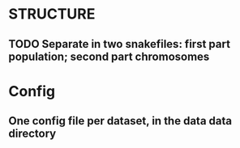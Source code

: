 * STRUCTURE
** TODO Separate in two snakefiles: first part population; second part chromosomes

* Config
** One config file per dataset, in the data data directory
